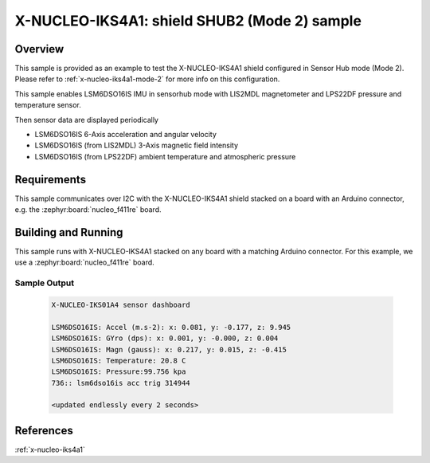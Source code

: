 .. _x-nucleo-iks4a1-shub2-sample:

X-NUCLEO-IKS4A1: shield SHUB2 (Mode 2) sample
#############################################

Overview
********
This sample is provided as an example to test the X-NUCLEO-IKS4A1 shield
configured in Sensor Hub mode (Mode 2).
Please refer to :ref:`x-nucleo-iks4a1-mode-2` for more info on this configuration.

This sample enables LSM6DSO16IS IMU in sensorhub mode with LIS2MDL magnetometer and
LPS22DF pressure and temperature sensor.

Then sensor data are displayed periodically

- LSM6DSO16IS 6-Axis acceleration and angular velocity
- LSM6DSO16IS (from LIS2MDL) 3-Axis magnetic field intensity
- LSM6DSO16IS (from LPS22DF) ambient temperature and atmospheric pressure

Requirements
************

This sample communicates over I2C with the X-NUCLEO-IKS4A1 shield
stacked on a board with an Arduino connector, e.g. the
:zephyr:board:`nucleo_f411re` board.

Building and Running
********************

This sample runs with X-NUCLEO-IKS4A1 stacked on any board with a matching
Arduino connector. For this example, we use a :zephyr:board:`nucleo_f411re` board.

.. zephyr-app-commands::
   :zephyr-app: samples/shields/x_nucleo_iks4a1/sensorhub2/
   :host-os: unix
   :board: nucleo_f411re
   :goals: build flash
   :compact:

Sample Output
=============

 .. code-block:: console

    X-NUCLEO-IKS01A4 sensor dashboard

    LSM6DSO16IS: Accel (m.s-2): x: 0.081, y: -0.177, z: 9.945
    LSM6DSO16IS: GYro (dps): x: 0.001, y: -0.000, z: 0.004
    LSM6DSO16IS: Magn (gauss): x: 0.217, y: 0.015, z: -0.415
    LSM6DSO16IS: Temperature: 20.8 C
    LSM6DSO16IS: Pressure:99.756 kpa
    736:: lsm6dso16is acc trig 314944

    <updated endlessly every 2 seconds>

References
**********

:ref:`x-nucleo-iks4a1`
